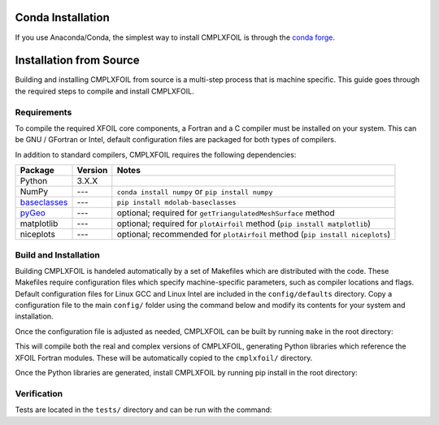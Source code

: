 Conda Installation
==================
If you use Anaconda/Conda, the simplest way to install CMPLXFOIL is through the `conda forge <https://anaconda.org/conda-forge/cmplxfoil>`_.

Installation from Source
========================
Building and installing CMPLXFOIL from source is a multi-step process that is machine specific.
This guide goes through the required steps to compile and install CMPLXFOIL.


Requirements
------------
To compile the required XFOIL core components, a Fortran and a C compiler must be installed on your system.
This can be GNU / GFortran or Intel, default configuration files are packaged for both types of compilers.

In addition to standard compilers, CMPLXFOIL requires the following dependencies:

=================== ======= =======
Package             Version Notes
=================== ======= =======
Python              3.X.X
NumPy               ---     ``conda install numpy`` or ``pip install numpy``
`baseclasses`_      ---     ``pip install mdolab-baseclasses``
`pyGeo`_            ---     optional; required for ``getTriangulatedMeshSurface`` method
matplotlib          ---     optional; required for ``plotAirfoil`` method (``pip install matplotlib``)
niceplots           ---     optional; recommended for ``plotAirfoil`` method (``pip install niceplots``)
=================== ======= =======

.. _baseclasses: https://github.com/mdolab/baseclasses
.. _pyGeo: https://github.com/mdolab/pygeo

Build and Installation
----------------------
Building CMPLXFOIL is handeled automatically by a set of Makefiles which are distributed with the code.
These Makefiles require configuration files which specify machine-specific parameters, such as compiler locations and flags.
Default configuration files for Linux GCC and Linux Intel are included in the ``config/defaults`` directory.
Copy a configuration file to the main ``config/`` folder using the command below and modify its contents for your system and installation.

.. prompt:: bash

    cp config/defaults/config.<version>.mk config/config.mk

Once the configuration file is adjusted as needed, CMPLXFOIL can be built by running ``make`` in the root directory:

.. prompt:: bash

    make

This will compile both the real and complex versions of CMPLXFOIL, generating Python libraries which reference the XFOIL Fortran modules.
These will be automatically copied to the ``cmplxfoil/`` directory.

Once the Python libraries are generated, install CMPLXFOIL by running pip install in the root directory:

.. prompt:: bash

    pip install .

Verification
------------
Tests are located in the ``tests/`` directory and can be run with the command:

.. prompt:: bash

    testflo -v .
